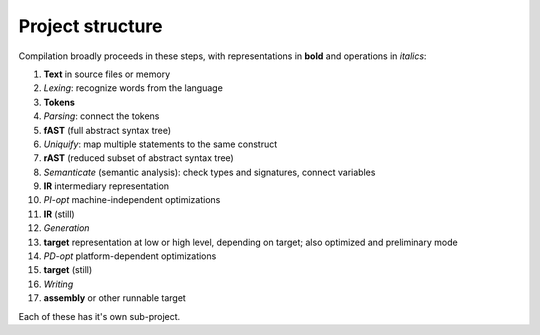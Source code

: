 
Project structure
===============================

Compilation broadly proceeds in these steps, with representations in **bold** and operations in *italics*:

1. **Text** in source files or memory
2. *Lexing*: recognize words from the language
3. **Tokens**
4. *Parsing*: connect the tokens
5. **fAST** (full abstract syntax tree)
6. *Uniquify*: map multiple statements to the same construct
7. **rAST** (reduced subset of abstract syntax tree)
8. *Semanticate* (semantic analysis): check types and signatures, connect variables
9. **IR** intermediary representation
10. *PI-opt* machine-independent optimizations
11. **IR** (still)
12. *Generation*
13. **target** representation at low or high level, depending on target; also optimized and preliminary mode
14. *PD-opt* platform-dependent optimizations
15. **target** (still)
16. *Writing*
17. **assembly** or other runnable target

Each of these has it's own sub-project.


